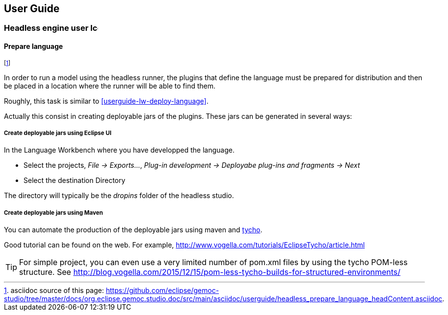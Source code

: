 ////////////////////////////////////////////////////////////////
//	Reproduce title only if not included in master documentation
////////////////////////////////////////////////////////////////
ifndef::includedInMaster[]
== User Guide

=== Headless engine user image:images/icons/IconeGemocModel_16.png[width=16, height=16, role=right]

==== Prepare language
endif::[]

footnote:[asciidoc source of this page:  https://github.com/eclipse/gemoc-studio/tree/master/docs/org.eclipse.gemoc.studio.doc/src/main/asciidoc/userguide/headless_prepare_language_headContent.asciidoc.]


In order to run a model using the headless runner, the plugins that define the language must be prepared for distribution
and then be placed in a location where the runner will be able to find them. 

Roughly, this task is similar to <<userguide-lw-deploy-language>>.

Actually this consist in creating deployable jars of the plugins. These jars can be generated in several ways:

===== Create deployable jars using Eclipse UI

In the Language Workbench where you have developped the language.

* Select the projects, _File -> Exports..._, _Plug-in development -> Deployabe plug-ins and fragments -> Next_
* Select the destination Directory

The directory will typically be the _dropins_ folder of the headless studio.

===== Create deployable jars using Maven

You can automate the production of the deployable jars using maven and https://www.eclipse.org/tycho/documentation.php[tycho].

Good tutorial can be found on the web. For example, http://www.vogella.com/tutorials/EclipseTycho/article.html

[TIP]
====
For simple project, you can even use a very limited number of pom.xml files by using 
the tycho POM-less structure. See http://blog.vogella.com/2015/12/15/pom-less-tycho-builds-for-structured-environments/
====
 
 
 


